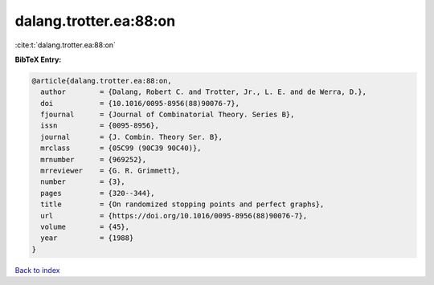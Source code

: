 dalang.trotter.ea:88:on
=======================

:cite:t:`dalang.trotter.ea:88:on`

**BibTeX Entry:**

.. code-block:: bibtex

   @article{dalang.trotter.ea:88:on,
     author        = {Dalang, Robert C. and Trotter, Jr., L. E. and de Werra, D.},
     doi           = {10.1016/0095-8956(88)90076-7},
     fjournal      = {Journal of Combinatorial Theory. Series B},
     issn          = {0095-8956},
     journal       = {J. Combin. Theory Ser. B},
     mrclass       = {05C99 (90C39 90C40)},
     mrnumber      = {969252},
     mrreviewer    = {G. R. Grimmett},
     number        = {3},
     pages         = {320--344},
     title         = {On randomized stopping points and perfect graphs},
     url           = {https://doi.org/10.1016/0095-8956(88)90076-7},
     volume        = {45},
     year          = {1988}
   }

`Back to index <../By-Cite-Keys.html>`_
